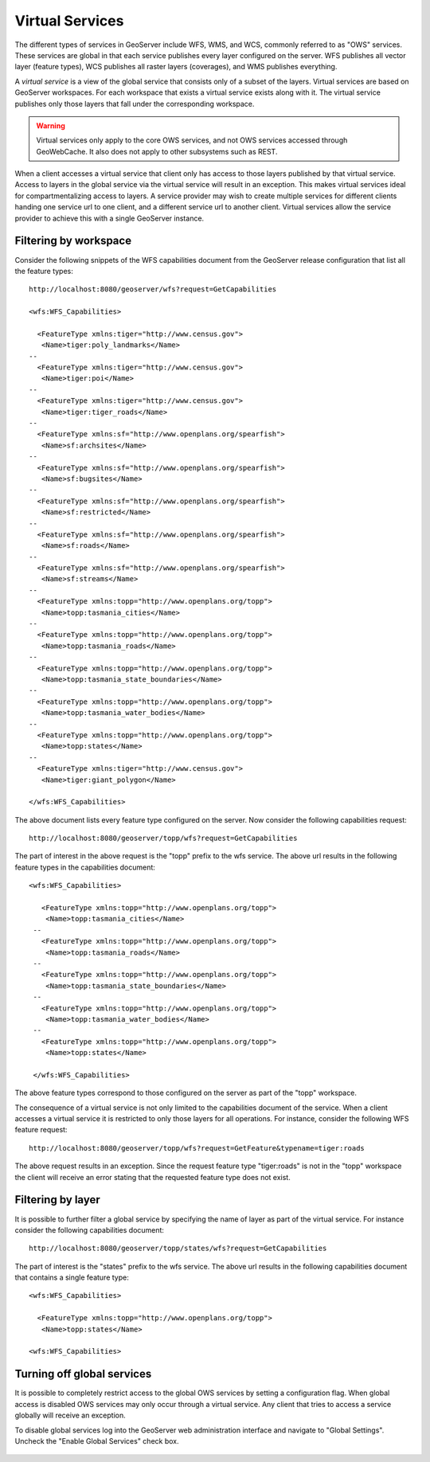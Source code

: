 .. _virtual_services:

Virtual Services
================

The different types of services in GeoServer include WFS, WMS, and WCS, commonly referred to as "OWS" services. These services are global in that each service publishes every layer configured on the server. WFS publishes all vector layer (feature types), WCS publishes all raster layers (coverages), and WMS publishes everything. 

A *virtual service* is a view of the global service that consists only of a subset of the layers. Virtual services are based on GeoServer workspaces. For each workspace that exists a virtual service exists along with it. The virtual service publishes only those layers that fall under the corresponding workspace.

.. warning::

   Virtual services only apply to the core OWS services, and not OWS services
   accessed through GeoWebCache. It also does not apply to other subsystems such
   as REST.

When a client accesses a virtual service that client only has access to those layers published by that virtual service. Access to layers in the global service via the virtual service will result in an exception. This makes virtual services ideal for compartmentalizing access to layers. A service provider may wish to create multiple services for different clients handing one service url to one client, and a different service url to another client. Virtual services allow the service provider to achieve this with a single GeoServer instance.

Filtering by workspace
----------------------

Consider the following snippets of the WFS capabilities document from the GeoServer release configuration that list all the feature types::

   http://localhost:8080/geoserver/wfs?request=GetCapabilities
   
   <wfs:WFS_Capabilities>
   
     <FeatureType xmlns:tiger="http://www.census.gov">
      <Name>tiger:poly_landmarks</Name>
   --
     <FeatureType xmlns:tiger="http://www.census.gov">
      <Name>tiger:poi</Name>
   --
     <FeatureType xmlns:tiger="http://www.census.gov">
      <Name>tiger:tiger_roads</Name>
   --
     <FeatureType xmlns:sf="http://www.openplans.org/spearfish">
      <Name>sf:archsites</Name>
   --
     <FeatureType xmlns:sf="http://www.openplans.org/spearfish">
      <Name>sf:bugsites</Name>
   --
     <FeatureType xmlns:sf="http://www.openplans.org/spearfish">
      <Name>sf:restricted</Name>
   --
     <FeatureType xmlns:sf="http://www.openplans.org/spearfish">
      <Name>sf:roads</Name>
   --
     <FeatureType xmlns:sf="http://www.openplans.org/spearfish">
      <Name>sf:streams</Name>
   --
     <FeatureType xmlns:topp="http://www.openplans.org/topp">
      <Name>topp:tasmania_cities</Name>
   --
     <FeatureType xmlns:topp="http://www.openplans.org/topp">
      <Name>topp:tasmania_roads</Name>
   --
     <FeatureType xmlns:topp="http://www.openplans.org/topp">
      <Name>topp:tasmania_state_boundaries</Name>
   --
     <FeatureType xmlns:topp="http://www.openplans.org/topp">
      <Name>topp:tasmania_water_bodies</Name>
   --
     <FeatureType xmlns:topp="http://www.openplans.org/topp">
      <Name>topp:states</Name>
   --
     <FeatureType xmlns:tiger="http://www.census.gov">
      <Name>tiger:giant_polygon</Name>
      
   </wfs:WFS_Capabilities>
   
The above document lists every feature type configured on the server. Now consider the following capabilities request:: 

   http://localhost:8080/geoserver/topp/wfs?request=GetCapabilities

The part of interest in the above request is the "topp" prefix to the wfs service. The above url results in the following feature types in the capabilities document::

   <wfs:WFS_Capabilities>
   
      <FeatureType xmlns:topp="http://www.openplans.org/topp">
       <Name>topp:tasmania_cities</Name>
    --
      <FeatureType xmlns:topp="http://www.openplans.org/topp">
       <Name>topp:tasmania_roads</Name>
    --
      <FeatureType xmlns:topp="http://www.openplans.org/topp">
       <Name>topp:tasmania_state_boundaries</Name>
    --
      <FeatureType xmlns:topp="http://www.openplans.org/topp">
       <Name>topp:tasmania_water_bodies</Name>
    --
      <FeatureType xmlns:topp="http://www.openplans.org/topp">
       <Name>topp:states</Name>
       
    </wfs:WFS_Capabilities>

The above feature types correspond to those configured on the server as part of the "topp" workspace. 

The consequence of a virtual service is not only limited to the capabilities document of the service. When a client accesses a virtual service it is restricted to only those layers for all operations. For instance, consider the following WFS feature request::

  http://localhost:8080/geoserver/topp/wfs?request=GetFeature&typename=tiger:roads

The above request results in an exception. Since the request feature type "tiger:roads" is not in the "topp" workspace the client will receive an error stating that the requested feature type does not exist. 

Filtering by layer
------------------

It is possible to further filter a global service by specifying the name of layer as part of the virtual service. For instance consider the following capabilities document:: 

   http://localhost:8080/geoserver/topp/states/wfs?request=GetCapabilities

The part of interest is the "states" prefix to the wfs service. The above url results in the following capabilities document that contains a single feature type::

  <wfs:WFS_Capabilities>
  
    <FeatureType xmlns:topp="http://www.openplans.org/topp">
     <Name>topp:states</Name>
     
  <wfs:WFS_Capabilities>

Turning off global services
---------------------------

It is possible to completely restrict access to the global OWS services by setting a configuration flag. When global access is disabled OWS services may only occur through a virtual service. Any client that tries to access a service globally will receive an exception.

To disable global services log into the GeoServer web administration interface and navigate to "Global Settings". Uncheck the "Enable Global Services" check box.

   .. figure:: img/global-services.jpg
